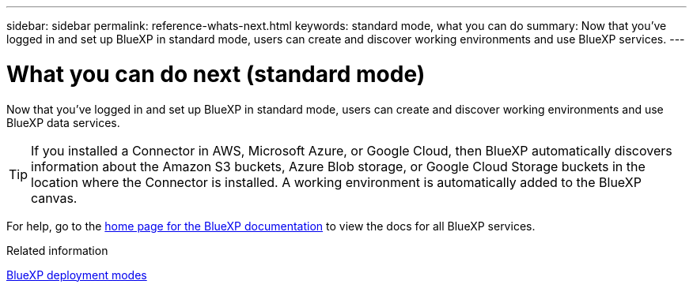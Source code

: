 ---
sidebar: sidebar
permalink: reference-whats-next.html
keywords: standard mode, what you can do
summary: Now that you've logged in and set up BlueXP in standard mode, users can create and discover working environments and use BlueXP services.
---

= What you can do next (standard mode)
:hardbreaks:
:nofooter:
:icons: font
:linkattrs:
:imagesdir: ./media/

[.lead]
Now that you've logged in and set up BlueXP in standard mode, users can create and discover working environments and use BlueXP data services.

TIP: If you installed a Connector in AWS, Microsoft Azure, or Google Cloud, then BlueXP automatically discovers information about the Amazon S3 buckets, Azure Blob storage, or Google Cloud Storage buckets in the location where the Connector is installed. A working environment is automatically added to the BlueXP canvas.

For help, go to the https://docs.netapp.com/us-en/bluexp-family/[home page for the BlueXP documentation^] to view the docs for all BlueXP services.

.Related information

link:concept-modes.html[BlueXP deployment modes]